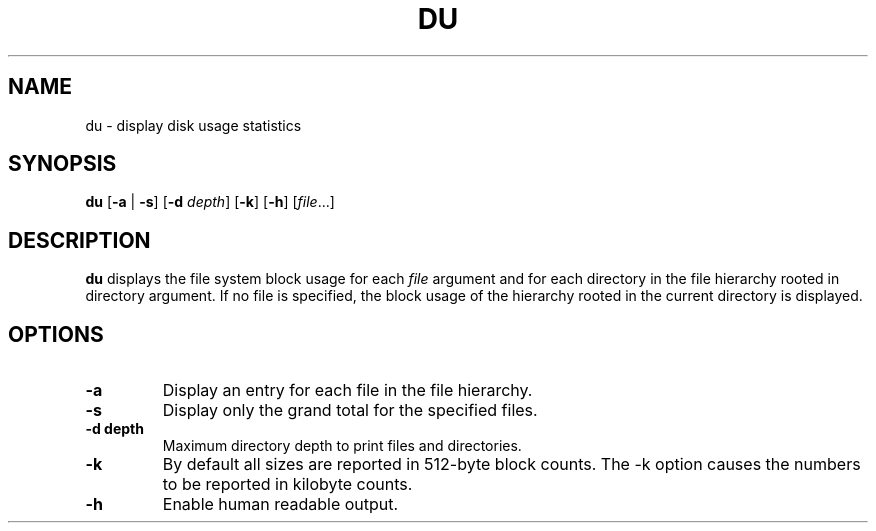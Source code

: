 .TH DU 1 sbase\-VERSION
.SH NAME
du \- display disk usage statistics
.SH SYNOPSIS
.B du
.RB [ \-a
.RB |
.BR \-s ]
.RB [ \-d
.IR depth ]
.RB [ \-k ]
.RB [ \-h ]
.RI [ file ...]
.SH DESCRIPTION
.B du
displays the file system block usage for each
.I file
argument and for each directory in the file hierarchy rooted in directory argument.
If no file is specified, the block usage of the hierarchy rooted in the current
directory is displayed.
.SH OPTIONS
.TP
.BI \-a
Display an entry for each file in the file hierarchy.
.TP
.BI \-s
Display only the grand total for the specified files.
.TP
.BI "\-d depth"
Maximum directory depth to print files and directories.
.TP
.BI \-k
By default all sizes are reported in 512-byte block counts.
The -k option causes the numbers to be reported in kilobyte counts.
.TP
.BI \-h
Enable human readable output.
